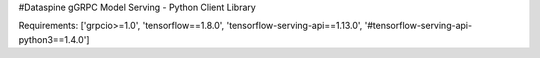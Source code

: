 #Dataspine gGRPC Model Serving - Python Client Library 

Requirements:
['grpcio>=1.0', 'tensorflow==1.8.0', 'tensorflow-serving-api==1.13.0', '#tensorflow-serving-api-python3==1.4.0']

